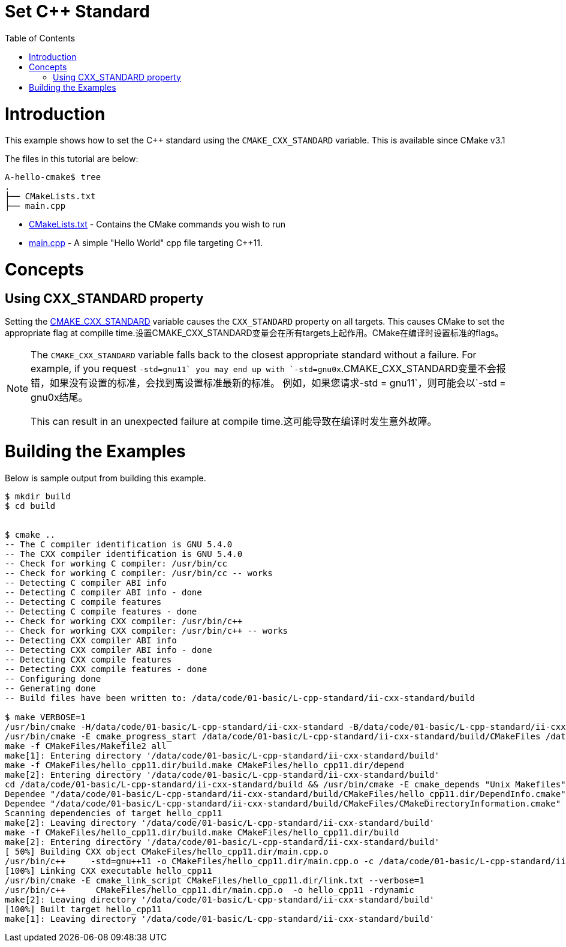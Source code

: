 = Set C++ Standard
:toc:
:toc-placement!:

toc::[]

# Introduction

This example shows how to set the C++ standard using the `CMAKE_CXX_STANDARD` variable. This is available since CMake v3.1

The files in this tutorial are below:

```
A-hello-cmake$ tree
.
├── CMakeLists.txt
├── main.cpp
```

  * link:CMakeLists.txt[CMakeLists.txt] - Contains the CMake commands you wish to run
  * link:main.cpp[main.cpp] - A simple "Hello World" cpp file targeting C++11.

# Concepts

## Using CXX_STANDARD property

Setting the link:https://cmake.org/cmake/help/v3.1/variable/CMAKE_CXX_STANDARD.html[CMAKE_CXX_STANDARD] variable causes the `CXX_STANDARD` property on all targets. This causes CMake to set the appropriate flag at compille time.设置CMAKE_CXX_STANDARD变量会在所有targets上起作用。CMake在编译时设置标准的flags。


[NOTE]
====
The `CMAKE_CXX_STANDARD` variable falls back to the closest appropriate standard without a failure. For example, if you request `-std=gnu++11` you may end up with `-std=gnu++0x`.CMAKE_CXX_STANDARD变量不会报错，如果没有设置的标准，会找到离设置标准最新的标准。 例如，如果您请求-std = gnu11`，则可能会以`-std = gnu0x结尾。



This can result in an unexpected failure at compile time.这可能导致在编译时发生意外故障。
====

# Building the Examples

Below is sample output from building this example.

[source,bash]
----
$ mkdir build
$ cd build


$ cmake ..
-- The C compiler identification is GNU 5.4.0
-- The CXX compiler identification is GNU 5.4.0
-- Check for working C compiler: /usr/bin/cc
-- Check for working C compiler: /usr/bin/cc -- works
-- Detecting C compiler ABI info
-- Detecting C compiler ABI info - done
-- Detecting C compile features
-- Detecting C compile features - done
-- Check for working CXX compiler: /usr/bin/c++
-- Check for working CXX compiler: /usr/bin/c++ -- works
-- Detecting CXX compiler ABI info
-- Detecting CXX compiler ABI info - done
-- Detecting CXX compile features
-- Detecting CXX compile features - done
-- Configuring done
-- Generating done
-- Build files have been written to: /data/code/01-basic/L-cpp-standard/ii-cxx-standard/build

$ make VERBOSE=1
/usr/bin/cmake -H/data/code/01-basic/L-cpp-standard/ii-cxx-standard -B/data/code/01-basic/L-cpp-standard/ii-cxx-standard/build --check-build-system CMakeFiles/Makefile.cmake 0
/usr/bin/cmake -E cmake_progress_start /data/code/01-basic/L-cpp-standard/ii-cxx-standard/build/CMakeFiles /data/code/01-basic/L-cpp-standard/ii-cxx-standard/build/CMakeFiles/progress.marks
make -f CMakeFiles/Makefile2 all
make[1]: Entering directory '/data/code/01-basic/L-cpp-standard/ii-cxx-standard/build'
make -f CMakeFiles/hello_cpp11.dir/build.make CMakeFiles/hello_cpp11.dir/depend
make[2]: Entering directory '/data/code/01-basic/L-cpp-standard/ii-cxx-standard/build'
cd /data/code/01-basic/L-cpp-standard/ii-cxx-standard/build && /usr/bin/cmake -E cmake_depends "Unix Makefiles" /data/code/01-basic/L-cpp-standard/ii-cxx-standard /data/code/01-basic/L-cpp-standard/ii-cxx-standard /data/code/01-basic/L-cpp-standard/ii-cxx-standard/build /data/code/01-basic/L-cpp-standard/ii-cxx-standard/build /data/code/01-basic/L-cpp-standard/ii-cxx-standard/build/CMakeFiles/hello_cpp11.dir/DependInfo.cmake --color=
Dependee "/data/code/01-basic/L-cpp-standard/ii-cxx-standard/build/CMakeFiles/hello_cpp11.dir/DependInfo.cmake" is newer than depender "/data/code/01-basic/L-cpp-standard/ii-cxx-standard/build/CMakeFiles/hello_cpp11.dir/depend.internal".
Dependee "/data/code/01-basic/L-cpp-standard/ii-cxx-standard/build/CMakeFiles/CMakeDirectoryInformation.cmake" is newer than depender "/data/code/01-basic/L-cpp-standard/ii-cxx-standard/build/CMakeFiles/hello_cpp11.dir/depend.internal".
Scanning dependencies of target hello_cpp11
make[2]: Leaving directory '/data/code/01-basic/L-cpp-standard/ii-cxx-standard/build'
make -f CMakeFiles/hello_cpp11.dir/build.make CMakeFiles/hello_cpp11.dir/build
make[2]: Entering directory '/data/code/01-basic/L-cpp-standard/ii-cxx-standard/build'
[ 50%] Building CXX object CMakeFiles/hello_cpp11.dir/main.cpp.o
/usr/bin/c++     -std=gnu++11 -o CMakeFiles/hello_cpp11.dir/main.cpp.o -c /data/code/01-basic/L-cpp-standard/ii-cxx-standard/main.cpp
[100%] Linking CXX executable hello_cpp11
/usr/bin/cmake -E cmake_link_script CMakeFiles/hello_cpp11.dir/link.txt --verbose=1
/usr/bin/c++      CMakeFiles/hello_cpp11.dir/main.cpp.o  -o hello_cpp11 -rdynamic
make[2]: Leaving directory '/data/code/01-basic/L-cpp-standard/ii-cxx-standard/build'
[100%] Built target hello_cpp11
make[1]: Leaving directory '/data/code/01-basic/L-cpp-standard/ii-cxx-standard/build'
----
